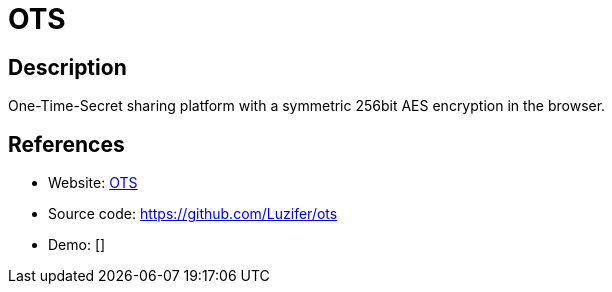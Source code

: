 = OTS

:Name:          OTS
:Language:      OTS
:License:       Apache-2.0
:Topic:         Communication systems
:Category:      Custom communication systems
:Subcategory:   

// END-OF-HEADER. DO NOT MODIFY OR DELETE THIS LINE

== Description

One-Time-Secret sharing platform with a symmetric 256bit AES encryption in the browser.

== References

* Website: https://ots.fyi/[OTS]
* Source code: https://github.com/Luzifer/ots[https://github.com/Luzifer/ots]
* Demo: []
